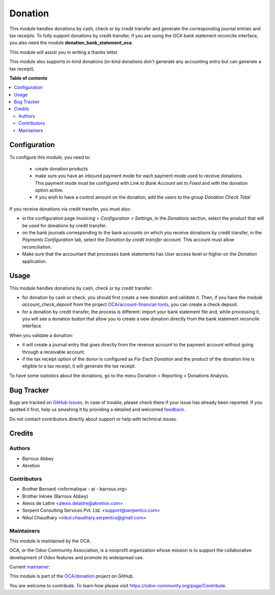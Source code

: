 ========
Donation
========

.. !!!!!!!!!!!!!!!!!!!!!!!!!!!!!!!!!!!!!!!!!!!!!!!!!!!!
   !! This file is generated by oca-gen-addon-readme !!
   !! changes will be overwritten.                   !!
   !!!!!!!!!!!!!!!!!!!!!!!!!!!!!!!!!!!!!!!!!!!!!!!!!!!!

.. |badge1| image:: https://img.shields.io/badge/maturity-Beta-yellow.png
    :target: https://odoo-community.org/page/development-status
    :alt: Beta
.. |badge2| image:: https://img.shields.io/badge/licence-AGPL--3-blue.png
    :target: http://www.gnu.org/licenses/agpl-3.0-standalone.html
    :alt: License: AGPL-3
.. |badge3| image:: https://img.shields.io/badge/github-OCA%2Fdonation-lightgray.png?logo=github
    :target: https://github.com/OCA/donation/tree/16.0/donation
    :alt: OCA/donation
.. |badge4| image:: https://img.shields.io/badge/weblate-Translate%20me-F47D42.png
    :target: https://translation.odoo-community.org/projects/donation-16-0/donation-16-0-donation
    :alt: Translate me on Weblate
.. |badge5| image:: https://img.shields.io/badge/runbot-Try%20me-875A7B.png
    :target: https://runbot.odoo-community.org/runbot/180/16.0
    :alt: Try me on Runbot

|badge1| |badge2| |badge3| |badge4| |badge5| 

This module handles donations by cash, check or by credit transfer and generate the corresponding journal entries and tax receipts. To fully support donations by credit transfer, if you are using the OCA bank statement reconcile interface, you also need the module **donation_bank_statement_oca**.

This module will assist you in writing a thanks letter.

This module also supports in-kind donations (in-kind donations don't generate any accounting entry but can generate a tax receipt).

**Table of contents**

.. contents::
   :local:

Configuration
=============

To configure this module, you need to:

 * create donation products
 * make sure you have an inbound payment mode for each payment mode used to receive donations. This payment mode must be configured with *Link to Bank Account* set to *Fixed* and with the donation option active.
 * if you wish to have a control amount on the donation, add the users to the group *Donation Check Total*

If you receive donations via credit transfer, you must also:

* in the configuration page *Invoicing > Configuration > Settings*, in the *Donations* section, select the product that will be used for donations by credit transfer.
* on the bank journals corresponding to the bank accounts on which you receive donations by credit transfer, in the *Payments Configuration* tab, select the *Donation by credit transfer account*. This account must allow reconciliation.
* Make sure that the accountant that processes bank statements has *User* access level or higher on the *Donation* application.

Usage
=====

This module handles donations by cash, check or by credit transfer:

* for donation by cash or check, you should first create a new donation and validate it. Then, if you have the module *account_check_deposit* from the project `OCA/account-financial-tools <https://github.com/OCA/account-financial-tools>`_, you can create a check deposit.
* for a donation by credit transfer, the process is different: import your bank statement file and, while processing it, you will see a donation button that allow you to create a new donation directly from the bank statement reconcile interface.

When you validate a donation:

* it will create a journal entry that goes directly from the revenue account to the payment account without going through a receivable account.
* if the tax receipt option of the donor is configured as *For Each Donation* and the product of the donation line is eligible to a tax receipt, it will generate the tax receipt.

To have some statistics about the donations, go to the menu Donation > Reporting > Donations Analysis.

Bug Tracker
===========

Bugs are tracked on `GitHub Issues <https://github.com/OCA/donation/issues>`_.
In case of trouble, please check there if your issue has already been reported.
If you spotted it first, help us smashing it by providing a detailed and welcomed
`feedback <https://github.com/OCA/donation/issues/new?body=module:%20donation%0Aversion:%2016.0%0A%0A**Steps%20to%20reproduce**%0A-%20...%0A%0A**Current%20behavior**%0A%0A**Expected%20behavior**>`_.

Do not contact contributors directly about support or help with technical issues.

Credits
=======

Authors
~~~~~~~

* Barroux Abbey
* Akretion

Contributors
~~~~~~~~~~~~

* Brother Bernard <informatique - at - barroux.org>
* Brother Irénée (Barroux Abbey)
* Alexis de Lattre <alexis.delattre@akretion.com>
* Serpent Consulting Services Pvt. Ltd. <support@serpentcs.com>
* Nikul Chaudhary <nikul.chaudhary.serpentcs@gmail.com>

Maintainers
~~~~~~~~~~~

This module is maintained by the OCA.

.. image:: https://odoo-community.org/logo.png
   :alt: Odoo Community Association
   :target: https://odoo-community.org

OCA, or the Odoo Community Association, is a nonprofit organization whose
mission is to support the collaborative development of Odoo features and
promote its widespread use.

.. |maintainer-alexis-via| image:: https://github.com/alexis-via.png?size=40px
    :target: https://github.com/alexis-via
    :alt: alexis-via

Current `maintainer <https://odoo-community.org/page/maintainer-role>`__:

|maintainer-alexis-via| 

This module is part of the `OCA/donation <https://github.com/OCA/donation/tree/16.0/donation>`_ project on GitHub.

You are welcome to contribute. To learn how please visit https://odoo-community.org/page/Contribute.
